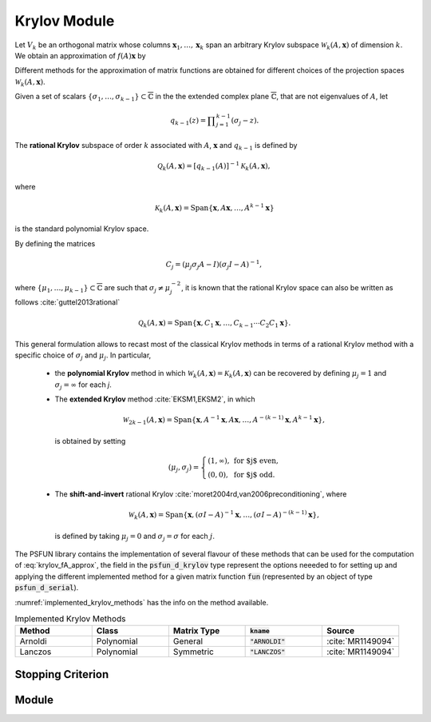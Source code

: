 *************
Krylov Module
*************

.. highlight:: fortran
.. role:: fortran(code)

Let :math:`V_{k}` be an orthogonal matrix whose columns :math:`\mathbf{x}_{1},\dots, \mathbf{x}_{k}`
span an arbitrary Krylov subspace :math:`\mathcal{W}_{k}(A,\mathbf{x})` of
dimension :math:`k`. We obtain an approximation of :math:`f(A)\mathbf{x}` by

.. math:: f(A)\mathbf{x} = V_{k}f(V_{k}^{T}AV_{k})V_{k}^{T}\mathbf{x}.
  :label: krylov_fA_approx

Different methods for the approximation of matrix functions are obtained for
different choices of the projection spaces :math:`\mathcal{W}_{k}(A,\mathbf{x})`.

Given a set of scalars :math:`\left\{ \sigma _{1},\dots,\sigma _{k-1}\right\} \subset \overline{\mathbb{C}}`
in the the extended complex plane :math:`\overline{\mathbb{C}}`, that are not
eigenvalues of :math:`A`, let

.. math:: q_{k-1}(z)=\prod\nolimits_{j=1}^{k-1}(\sigma _{j}-z).

The **rational Krylov** subspace of order :math:`k` associated with :math:`A`,
:math:`\mathbf{x}` and :math:`q_{k-1}` is defined by

.. math:: \mathcal{Q}_{k}(A,\mathbf{x})=\left[ q_{k-1}(A)\right] ^{-1}\mathcal{K}_{k}(A,\mathbf{x}),

where

.. math:: \mathcal{K}_{k}(A,\mathbf{x})=\operatorname{Span}\{\mathbf{x},A\mathbf{x},\ldots ,A^{k-1}\mathbf{x}\}

is the standard polynomial Krylov space.

By defining the matrices

.. math:: C_{j}=\left( \mu _{j}\sigma _{j}A-I\right) (\sigma _{j}I-A)^{-1},

where :math:`\left\{ \mu _{1},\dots, \mu _{k-1}\right\} \subset \overline{\mathbb{C}}`
are such that :math:`\sigma _{j}\neq $ $\mu _{j}^{-2}`, it is known that the
rational Krylov space can also be written as follows :cite:`guttel2013rational`

.. math:: \mathcal{Q}_{k}(A,\mathbf{x})=\operatorname{Span}\{\mathbf{x},C_{1}\mathbf{x},\ldots ,C_{k-1}\cdots C_2 C_{1}\mathbf{x}\}.

This general formulation allows to recast most of the classical Krylov
methods in terms of a rational Krylov method with a specific choice of :math:`\sigma _{j}`
and :math:`\mu _{j}`. In particular,

  * the **polynomial Krylov** method in which :math:`\mathcal{W}_{k}(A,\mathbf{x})=\mathcal{K}_{k}(A,\mathbf{x})`
    can be recovered by defining :math:`\mu _{j}=1` and :math:`\sigma_{j}=\infty` for each `j`.
  * The **extended Krylov** method :cite:`EKSM1,EKSM2`, in which

    .. math:: \mathcal{W}_{2k-1}(A,\mathbf{x})=\operatorname{Span}\{\mathbf{x}, A^{-1}\mathbf{x}, A\mathbf{x}, \ldots, A^{-(k-1)}\mathbf{x}, A^{k-1}\mathbf{x}\},

    is obtained by setting

    .. math:: (\mu _j,\sigma_j)= \left\lbrace \begin{array}{ll} (1,\infty), & \mbox{for  $j$ even},\\ (0,0),  & \mbox{for  $j$  odd.} \end{array}\right.

  * The **shift-and-invert** rational Krylov :cite:`moret2004rd,van2006preconditioning`, where

    .. math:: \mathcal{W}_{k}(A,\mathbf{x})=\operatorname{Span}\{\mathbf{x},(\sigma I-A)^{-1}\mathbf{x},\ldots ,(\sigma I-A)^{-(k-1)}\mathbf{x}\},

    is defined by taking :math:`\mu _{j}=0` and :math:`\sigma _{j}=\sigma` for each :math:`j`.

The PSFUN library contains the implementation of several flavour of these methods
that can be used for the computation of :eq:`krylov_fA_approx`, the field
in the :fortran:`psfun_d_krylov` type represent the options neeeded to for setting
up and applying the different implemented method for a given matrix function
:fortran:`fun` (represented by an object of type :fortran:`psfun_d_serial`).

:numref:`implemented_krylov_methods` has the info on the method available.

.. list-table:: Implemented Krylov Methods
   :name: implemented_krylov_methods
   :widths: 10 10 10 10 10
   :header-rows: 1

   *  - Method
      - Class
      - Matrix Type
      - :fortran:`kname`
      - Source
   *  - Arnoldi
      - Polynomial
      - General
      - :fortran:`"ARNOLDI"`
      - :cite:`MR1149094`
   *  - Lanczos
      - Polynomial
      - Symmetric
      - :fortran:`"LANCZOS"`
      - :cite:`MR1149094`

Stopping Criterion
==================


Module
======
.. f:automodule:: psfun_d_krylov_mod
